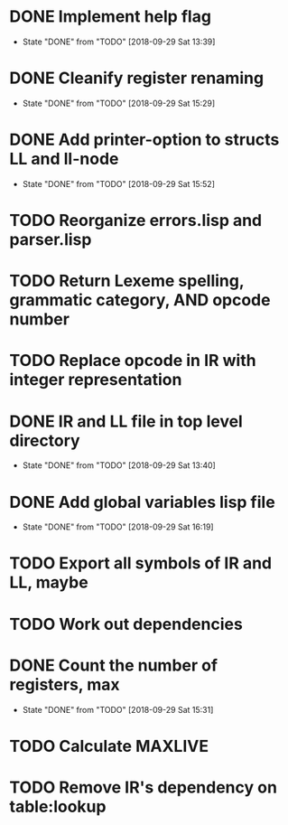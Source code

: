 * DONE Implement help flag
  CLOSED: [2018-09-29 Sat 13:39]
  - State "DONE"       from "TODO"       [2018-09-29 Sat 13:39]
* DONE Cleanify register renaming
  CLOSED: [2018-09-29 Sat 15:29]
  - State "DONE"       from "TODO"       [2018-09-29 Sat 15:29]
* DONE Add printer-option to structs LL and ll-node
  CLOSED: [2018-09-29 Sat 15:52]
  - State "DONE"       from "TODO"       [2018-09-29 Sat 15:52]
* TODO Reorganize errors.lisp and parser.lisp
* TODO Return Lexeme spelling, grammatic category, AND opcode number
* TODO Replace opcode in IR with integer representation
* DONE IR and LL file in top level directory
  CLOSED: [2018-09-29 Sat 13:40]
  - State "DONE"       from "TODO"       [2018-09-29 Sat 13:40]
* DONE Add global variables lisp file
  CLOSED: [2018-09-29 Sat 16:19]
  - State "DONE"       from "TODO"       [2018-09-29 Sat 16:19]
* TODO Export all symbols of IR and LL, maybe
* TODO Work out dependencies
* DONE Count the number of registers, max
  CLOSED: [2018-09-29 Sat 15:31]
  - State "DONE"       from "TODO"       [2018-09-29 Sat 15:31]
* TODO Calculate MAXLIVE
* TODO Remove IR's dependency on table:lookup
